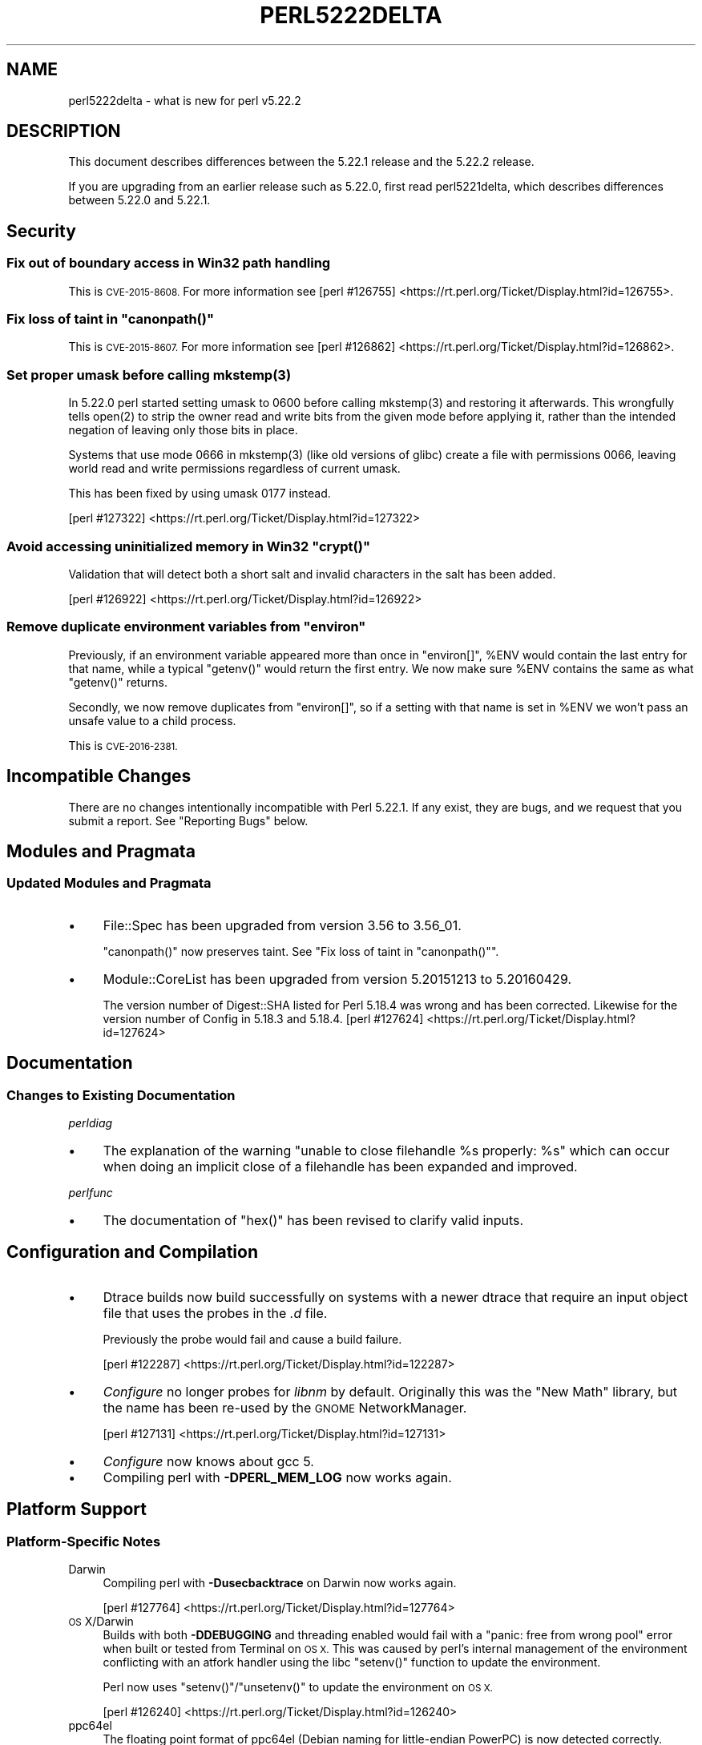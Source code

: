 .\" Automatically generated by Pod::Man 4.11 (Pod::Simple 3.35)
.\"
.\" Standard preamble:
.\" ========================================================================
.de Sp \" Vertical space (when we can't use .PP)
.if t .sp .5v
.if n .sp
..
.de Vb \" Begin verbatim text
.ft CW
.nf
.ne \\$1
..
.de Ve \" End verbatim text
.ft R
.fi
..
.\" Set up some character translations and predefined strings.  \*(-- will
.\" give an unbreakable dash, \*(PI will give pi, \*(L" will give a left
.\" double quote, and \*(R" will give a right double quote.  \*(C+ will
.\" give a nicer C++.  Capital omega is used to do unbreakable dashes and
.\" therefore won't be available.  \*(C` and \*(C' expand to `' in nroff,
.\" nothing in troff, for use with C<>.
.tr \(*W-
.ds C+ C\v'-.1v'\h'-1p'\s-2+\h'-1p'+\s0\v'.1v'\h'-1p'
.ie n \{\
.    ds -- \(*W-
.    ds PI pi
.    if (\n(.H=4u)&(1m=24u) .ds -- \(*W\h'-12u'\(*W\h'-12u'-\" diablo 10 pitch
.    if (\n(.H=4u)&(1m=20u) .ds -- \(*W\h'-12u'\(*W\h'-8u'-\"  diablo 12 pitch
.    ds L" ""
.    ds R" ""
.    ds C` ""
.    ds C' ""
'br\}
.el\{\
.    ds -- \|\(em\|
.    ds PI \(*p
.    ds L" ``
.    ds R" ''
.    ds C`
.    ds C'
'br\}
.\"
.\" Escape single quotes in literal strings from groff's Unicode transform.
.ie \n(.g .ds Aq \(aq
.el       .ds Aq '
.\"
.\" If the F register is >0, we'll generate index entries on stderr for
.\" titles (.TH), headers (.SH), subsections (.SS), items (.Ip), and index
.\" entries marked with X<> in POD.  Of course, you'll have to process the
.\" output yourself in some meaningful fashion.
.\"
.\" Avoid warning from groff about undefined register 'F'.
.de IX
..
.nr rF 0
.if \n(.g .if rF .nr rF 1
.if (\n(rF:(\n(.g==0)) \{\
.    if \nF \{\
.        de IX
.        tm Index:\\$1\t\\n%\t"\\$2"
..
.        if !\nF==2 \{\
.            nr % 0
.            nr F 2
.        \}
.    \}
.\}
.rr rF
.\"
.\" Accent mark definitions (@(#)ms.acc 1.5 88/02/08 SMI; from UCB 4.2).
.\" Fear.  Run.  Save yourself.  No user-serviceable parts.
.    \" fudge factors for nroff and troff
.if n \{\
.    ds #H 0
.    ds #V .8m
.    ds #F .3m
.    ds #[ \f1
.    ds #] \fP
.\}
.if t \{\
.    ds #H ((1u-(\\\\n(.fu%2u))*.13m)
.    ds #V .6m
.    ds #F 0
.    ds #[ \&
.    ds #] \&
.\}
.    \" simple accents for nroff and troff
.if n \{\
.    ds ' \&
.    ds ` \&
.    ds ^ \&
.    ds , \&
.    ds ~ ~
.    ds /
.\}
.if t \{\
.    ds ' \\k:\h'-(\\n(.wu*8/10-\*(#H)'\'\h"|\\n:u"
.    ds ` \\k:\h'-(\\n(.wu*8/10-\*(#H)'\`\h'|\\n:u'
.    ds ^ \\k:\h'-(\\n(.wu*10/11-\*(#H)'^\h'|\\n:u'
.    ds , \\k:\h'-(\\n(.wu*8/10)',\h'|\\n:u'
.    ds ~ \\k:\h'-(\\n(.wu-\*(#H-.1m)'~\h'|\\n:u'
.    ds / \\k:\h'-(\\n(.wu*8/10-\*(#H)'\z\(sl\h'|\\n:u'
.\}
.    \" troff and (daisy-wheel) nroff accents
.ds : \\k:\h'-(\\n(.wu*8/10-\*(#H+.1m+\*(#F)'\v'-\*(#V'\z.\h'.2m+\*(#F'.\h'|\\n:u'\v'\*(#V'
.ds 8 \h'\*(#H'\(*b\h'-\*(#H'
.ds o \\k:\h'-(\\n(.wu+\w'\(de'u-\*(#H)/2u'\v'-.3n'\*(#[\z\(de\v'.3n'\h'|\\n:u'\*(#]
.ds d- \h'\*(#H'\(pd\h'-\w'~'u'\v'-.25m'\f2\(hy\fP\v'.25m'\h'-\*(#H'
.ds D- D\\k:\h'-\w'D'u'\v'-.11m'\z\(hy\v'.11m'\h'|\\n:u'
.ds th \*(#[\v'.3m'\s+1I\s-1\v'-.3m'\h'-(\w'I'u*2/3)'\s-1o\s+1\*(#]
.ds Th \*(#[\s+2I\s-2\h'-\w'I'u*3/5'\v'-.3m'o\v'.3m'\*(#]
.ds ae a\h'-(\w'a'u*4/10)'e
.ds Ae A\h'-(\w'A'u*4/10)'E
.    \" corrections for vroff
.if v .ds ~ \\k:\h'-(\\n(.wu*9/10-\*(#H)'\s-2\u~\d\s+2\h'|\\n:u'
.if v .ds ^ \\k:\h'-(\\n(.wu*10/11-\*(#H)'\v'-.4m'^\v'.4m'\h'|\\n:u'
.    \" for low resolution devices (crt and lpr)
.if \n(.H>23 .if \n(.V>19 \
\{\
.    ds : e
.    ds 8 ss
.    ds o a
.    ds d- d\h'-1'\(ga
.    ds D- D\h'-1'\(hy
.    ds th \o'bp'
.    ds Th \o'LP'
.    ds ae ae
.    ds Ae AE
.\}
.rm #[ #] #H #V #F C
.\" ========================================================================
.\"
.IX Title "PERL5222DELTA 1"
.TH PERL5222DELTA 1 "2017-11-13" "perl v5.29.8" "Perl Programmers Reference Guide"
.\" For nroff, turn off justification.  Always turn off hyphenation; it makes
.\" way too many mistakes in technical documents.
.if n .ad l
.nh
.SH "NAME"
perl5222delta \- what is new for perl v5.22.2
.SH "DESCRIPTION"
.IX Header "DESCRIPTION"
This document describes differences between the 5.22.1 release and the 5.22.2
release.
.PP
If you are upgrading from an earlier release such as 5.22.0, first read
perl5221delta, which describes differences between 5.22.0 and 5.22.1.
.SH "Security"
.IX Header "Security"
.SS "Fix out of boundary access in Win32 path handling"
.IX Subsection "Fix out of boundary access in Win32 path handling"
This is \s-1CVE\-2015\-8608.\s0  For more information see
[perl #126755] <https://rt.perl.org/Ticket/Display.html?id=126755>.
.ie n .SS "Fix loss of taint in ""canonpath()"""
.el .SS "Fix loss of taint in \f(CWcanonpath()\fP"
.IX Subsection "Fix loss of taint in canonpath()"
This is \s-1CVE\-2015\-8607.\s0  For more information see
[perl #126862] <https://rt.perl.org/Ticket/Display.html?id=126862>.
.ie n .SS "Set proper umask before calling mkstemp(3)"
.el .SS "Set proper umask before calling \f(CWmkstemp(3)\fP"
.IX Subsection "Set proper umask before calling mkstemp(3)"
In 5.22.0 perl started setting umask to \f(CW0600\fR before calling \f(CWmkstemp(3)\fR
and restoring it afterwards.  This wrongfully tells \f(CWopen(2)\fR to strip the
owner read and write bits from the given mode before applying it, rather than
the intended negation of leaving only those bits in place.
.PP
Systems that use mode \f(CW0666\fR in \f(CWmkstemp(3)\fR (like old versions of glibc)
create a file with permissions \f(CW0066\fR, leaving world read and write permissions
regardless of current umask.
.PP
This has been fixed by using umask \f(CW0177\fR instead.
.PP
[perl #127322] <https://rt.perl.org/Ticket/Display.html?id=127322>
.ie n .SS "Avoid accessing uninitialized memory in Win32 ""crypt()"""
.el .SS "Avoid accessing uninitialized memory in Win32 \f(CWcrypt()\fP"
.IX Subsection "Avoid accessing uninitialized memory in Win32 crypt()"
Validation that will detect both a short salt and invalid characters in the
salt has been added.
.PP
[perl #126922] <https://rt.perl.org/Ticket/Display.html?id=126922>
.ie n .SS "Remove duplicate environment variables from ""environ"""
.el .SS "Remove duplicate environment variables from \f(CWenviron\fP"
.IX Subsection "Remove duplicate environment variables from environ"
Previously, if an environment variable appeared more than once in \f(CW\*(C`environ[]\*(C'\fR,
\&\f(CW%ENV\fR would contain the last entry for that name, while a
typical \f(CW\*(C`getenv()\*(C'\fR would return the first entry.  We now make sure \f(CW%ENV\fR
contains the same as what \f(CW\*(C`getenv()\*(C'\fR returns.
.PP
Secondly, we now remove duplicates from \f(CW\*(C`environ[]\*(C'\fR, so if a setting with that
name is set in \f(CW%ENV\fR we won't pass an unsafe value to a child process.
.PP
This is \s-1CVE\-2016\-2381.\s0
.SH "Incompatible Changes"
.IX Header "Incompatible Changes"
There are no changes intentionally incompatible with Perl 5.22.1.  If any
exist, they are bugs, and we request that you submit a report.  See
\&\*(L"Reporting Bugs\*(R" below.
.SH "Modules and Pragmata"
.IX Header "Modules and Pragmata"
.SS "Updated Modules and Pragmata"
.IX Subsection "Updated Modules and Pragmata"
.IP "\(bu" 4
File::Spec has been upgraded from version 3.56 to 3.56_01.
.Sp
\&\f(CW\*(C`canonpath()\*(C'\fR now preserves taint.  See "Fix loss of taint in
\&\f(CW\*(C`canonpath()\*(C'\fR".
.IP "\(bu" 4
Module::CoreList has been upgraded from version 5.20151213 to 5.20160429.
.Sp
The version number of Digest::SHA listed for Perl 5.18.4 was wrong and has
been corrected.  Likewise for the version number of Config in 5.18.3 and
5.18.4.
[perl #127624] <https://rt.perl.org/Ticket/Display.html?id=127624>
.SH "Documentation"
.IX Header "Documentation"
.SS "Changes to Existing Documentation"
.IX Subsection "Changes to Existing Documentation"
\fIperldiag\fR
.IX Subsection "perldiag"
.IP "\(bu" 4
The explanation of the warning \*(L"unable to close filehandle \f(CW%s\fR properly: \f(CW%s\fR\*(R"
which can occur when doing an implicit close of a filehandle has been expanded
and improved.
.PP
\fIperlfunc\fR
.IX Subsection "perlfunc"
.IP "\(bu" 4
The documentation of \f(CW\*(C`hex()\*(C'\fR has been revised to clarify valid
inputs.
.SH "Configuration and Compilation"
.IX Header "Configuration and Compilation"
.IP "\(bu" 4
Dtrace builds now build successfully on systems with a newer dtrace that
require an input object file that uses the probes in the \fI.d\fR file.
.Sp
Previously the probe would fail and cause a build failure.
.Sp
[perl #122287] <https://rt.perl.org/Ticket/Display.html?id=122287>
.IP "\(bu" 4
\&\fIConfigure\fR no longer probes for \fIlibnm\fR by default.  Originally this was the
\&\*(L"New Math\*(R" library, but the name has been re-used by the \s-1GNOME\s0 NetworkManager.
.Sp
[perl #127131] <https://rt.perl.org/Ticket/Display.html?id=127131>
.IP "\(bu" 4
\&\fIConfigure\fR now knows about gcc 5.
.IP "\(bu" 4
Compiling perl with \fB\-DPERL_MEM_LOG\fR now works again.
.SH "Platform Support"
.IX Header "Platform Support"
.SS "Platform-Specific Notes"
.IX Subsection "Platform-Specific Notes"
.IP "Darwin" 4
.IX Item "Darwin"
Compiling perl with \fB\-Dusecbacktrace\fR on Darwin now works again.
.Sp
[perl #127764] <https://rt.perl.org/Ticket/Display.html?id=127764>
.IP "\s-1OS\s0 X/Darwin" 4
.IX Item "OS X/Darwin"
Builds with both \fB\-DDEBUGGING\fR and threading enabled would fail with a \*(L"panic:
free from wrong pool\*(R" error when built or tested from Terminal on \s-1OS X.\s0  This
was caused by perl's internal management of the environment conflicting with an
atfork handler using the libc \f(CW\*(C`setenv()\*(C'\fR function to update the environment.
.Sp
Perl now uses \f(CW\*(C`setenv()\*(C'\fR/\f(CW\*(C`unsetenv()\*(C'\fR to update the environment on \s-1OS X.\s0
.Sp
[perl #126240] <https://rt.perl.org/Ticket/Display.html?id=126240>
.IP "ppc64el" 4
.IX Item "ppc64el"
The floating point format of ppc64el (Debian naming for little-endian PowerPC)
is now detected correctly.
.IP "Tru64" 4
.IX Item "Tru64"
A test failure in \fIt/porting/extrefs.t\fR has been fixed.
.SH "Internal Changes"
.IX Header "Internal Changes"
.IP "\(bu" 4
An unwarranted assertion in \f(CW\*(C`Perl_newATTRSUB_x()\*(C'\fR has been removed.  If a stub
subroutine definition with a prototype has been seen, then any subsequent stub
(or definition) of the same subroutine with an attribute was causing an
assertion failure because of a null pointer.
.Sp
[perl #126845] <https://rt.perl.org/Ticket/Display.html?id=126845>
.SH "Selected Bug Fixes"
.IX Header "Selected Bug Fixes"
.IP "\(bu" 4
Calls to the placeholder \f(CW&PL_sv_yes\fR used internally when an \f(CW\*(C`import()\*(C'\fR or
\&\f(CW\*(C`unimport()\*(C'\fR method isn't found now correctly handle scalar context.
[perl #126042] <https://rt.perl.org/Ticket/Display.html?id=126042>
.IP "\(bu" 4
The \f(CW\*(C`pipe()\*(C'\fR operator would assert for \f(CW\*(C`DEBUGGING\*(C'\fR builds
instead of producing the correct error message.  The condition asserted on is
detected and reported on correctly without the assertions, so the assertions
were removed.
[perl #126480] <https://rt.perl.org/Ticket/Display.html?id=126480>
.IP "\(bu" 4
In some cases, failing to parse a here-doc would attempt to use freed memory.
This was caused by a pointer not being restored correctly.
[perl #126443] <https://rt.perl.org/Ticket/Display.html?id=126443>
.IP "\(bu" 4
Perl now reports more context when it sees an array where it expects to see an
operator, and avoids an assertion failure.
[perl #123737] <https://rt.perl.org/Ticket/Display.html?id=123737>
.IP "\(bu" 4
If a here-doc was found while parsing another operator, the parser had already
read end of file, and the here-doc was not terminated, perl could produce an
assertion or a segmentation fault.  This now reliably complains about the
unterminated here-doc.
[perl #125540] <https://rt.perl.org/Ticket/Display.html?id=125540>
.IP "\(bu" 4
Parsing beyond the end of the buffer when processing a \f(CW\*(C`#line\*(C'\fR directive with
no filename is now avoided.
[perl #127334] <https://rt.perl.org/Ticket/Display.html?id=127334>
.IP "\(bu" 4
Perl 5.22.0 added support for the C99 hexadecimal floating point notation, but
sometimes misparsed hex floats.  This has been fixed.
[perl #127183] <https://rt.perl.org/Ticket/Display.html?id=127183>
.IP "\(bu" 4
Certain regex patterns involving a complemented posix class in an inverted
bracketed character class, and matching something else optionally would
improperly fail to match.  An example of one that could fail is
\&\f(CW\*(C`qr/_?[^\eWbar]\ex{100}/\*(C'\fR.  This has been fixed.
[perl #127537] <https://rt.perl.org/Ticket/Display.html?id=127537>
.IP "\(bu" 4
Fixed an issue with \f(CW\*(C`pack()\*(C'\fR where \f(CW\*(C`pack "H"\*(C'\fR (and
\&\f(CW\*(C`pack "h"\*(C'\fR) could read past the source when given a non\-utf8 source and a
utf8 target.
[perl #126325] <https://rt.perl.org/Ticket/Display.html?id=126325>
.IP "\(bu" 4
Fixed some cases where perl would abort due to a segmentation fault, or a
C\-level assert.
[perl #126193] <https://rt.perl.org/Ticket/Display.html?id=126193>
[perl #126257] <https://rt.perl.org/Ticket/Display.html?id=126257>
[perl #126258] <https://rt.perl.org/Ticket/Display.html?id=126258>
[perl #126405] <https://rt.perl.org/Ticket/Display.html?id=126405>
[perl #126602] <https://rt.perl.org/Ticket/Display.html?id=126602>
[perl #127773] <https://rt.perl.org/Ticket/Display.html?id=127773>
[perl #127786] <https://rt.perl.org/Ticket/Display.html?id=127786>
.IP "\(bu" 4
A memory leak when setting \f(CW$ENV{foo}\fR on Darwin has been fixed.
[perl #126240] <https://rt.perl.org/Ticket/Display.html?id=126240>
.IP "\(bu" 4
Perl now correctly raises an error when trying to compile patterns with
unterminated character classes while there are trailing backslashes.
[perl #126141] <https://rt.perl.org/Ticket/Display.html?id=126141>
.IP "\(bu" 4
\&\f(CW\*(C`NOTHING\*(C'\fR regops and \f(CW\*(C`EXACTFU_SS\*(C'\fR regops in \f(CW\*(C`make_trie()\*(C'\fR are now handled
properly.
[perl #126206] <https://rt.perl.org/Ticket/Display.html?id=126206>
.IP "\(bu" 4
Perl now only tests \f(CW\*(C`semctl()\*(C'\fR if we have everything needed to use it.  In
FreeBSD the \f(CW\*(C`semctl()\*(C'\fR entry point may exist, but it can be disabled by
policy.
[perl #127533] <https://rt.perl.org/Ticket/Display.html?id=127533>
.IP "\(bu" 4
A regression that allowed undeclared barewords as hash keys to work despite
strictures has been fixed.
[perl #126981] <https://rt.perl.org/Ticket/Display.html?id=126981>
.IP "\(bu" 4
As an optimization (introduced in Perl 5.20.0), \f(CW\*(C`uc()\*(C'\fR,
\&\f(CW\*(C`lc()\*(C'\fR, \f(CW\*(C`ucfirst()\*(C'\fR and
\&\f(CW\*(C`lcfirst()\*(C'\fR sometimes modify their argument in-place
rather than returning a modified copy.  The criteria for this optimization has
been made stricter to avoid these functions accidentally modifying in-place
when they should not, which has been happening in some cases, e.g. in
List::Util.
.IP "\(bu" 4
Excessive memory usage in the compilation of some regular expressions involving
non-ASCII characters has been reduced.  A more complete fix is forthcoming in
Perl 5.24.0.
.SH "Acknowledgements"
.IX Header "Acknowledgements"
Perl 5.22.2 represents approximately 5 months of development since Perl 5.22.1
and contains approximately 3,000 lines of changes across 110 files from 24
authors.
.PP
Excluding auto-generated files, documentation and release tools, there were
approximately 1,500 lines of changes to 52 .pm, .t, .c and .h files.
.PP
Perl continues to flourish into its third decade thanks to a vibrant community
of users and developers.  The following people are known to have contributed
the improvements that became Perl 5.22.2:
.PP
Aaron Crane, Abigail, Andreas KA\*~Xnig, Aristotle Pagaltzis, Chris 'BinGOs'
Williams, Craig A. Berry, Dagfinn Ilmari MannsA\*~Xker, David Golden, David
Mitchell, H.Merijn Brand, James E Keenan, Jarkko Hietaniemi, Karen Etheridge,
Karl Williamson, Matthew Horsfall, Niko Tyni, Ricardo Signes, Sawyer X, Stevan
Little, Steve Hay, Todd Rinaldo, Tony Cook, Vladimir Timofeev, Yves Orton.
.PP
The list above is almost certainly incomplete as it is automatically generated
from version control history.  In particular, it does not include the names of
the (very much appreciated) contributors who reported issues to the Perl bug
tracker.
.PP
Many of the changes included in this version originated in the \s-1CPAN\s0 modules
included in Perl's core.  We're grateful to the entire \s-1CPAN\s0 community for
helping Perl to flourish.
.PP
For a more complete list of all of Perl's historical contributors, please see
the \fI\s-1AUTHORS\s0\fR file in the Perl source distribution.
.SH "Reporting Bugs"
.IX Header "Reporting Bugs"
If you find what you think is a bug, you might check the articles recently
posted to the comp.lang.perl.misc newsgroup and the perl bug database at
https://rt.perl.org/ .  There may also be information at http://www.perl.org/ ,
the Perl Home Page.
.PP
If you believe you have an unreported bug, please run the perlbug program
included with your release.  Be sure to trim your bug down to a tiny but
sufficient test case.  Your bug report, along with the output of \f(CW\*(C`perl \-V\*(C'\fR,
will be sent off to perlbug@perl.org to be analysed by the Perl porting team.
.PP
If the bug you are reporting has security implications, which make it
inappropriate to send to a publicly archived mailing list, then please send it
to perl5\-security\-report@perl.org.  This points to a closed subscription
unarchived mailing list, which includes all the core committers, who will be
able to help assess the impact of issues, figure out a resolution, and help
co-ordinate the release of patches to mitigate or fix the problem across all
platforms on which Perl is supported.  Please only use this address for
security issues in the Perl core, not for modules independently distributed on
\&\s-1CPAN.\s0
.SH "SEE ALSO"
.IX Header "SEE ALSO"
The \fIChanges\fR file for an explanation of how to view exhaustive details on
what changed.
.PP
The \fI\s-1INSTALL\s0\fR file for how to build Perl.
.PP
The \fI\s-1README\s0\fR file for general stuff.
.PP
The \fIArtistic\fR and \fICopying\fR files for copyright information.
.SH "POD ERRORS"
.IX Header "POD ERRORS"
Hey! \fBThe above document had some coding errors, which are explained below:\fR
.IP "Around line 1:" 4
.IX Item "Around line 1:"
This document probably does not appear as it should, because its \*(L"=encoding utf8\*(R" line calls for an unsupported encoding.  [Encode.pm v?'s supported encodings are: ]
.Sp
Couldn't do =encoding utf8: This document probably does not appear as it should, because its \*(L"=encoding utf8\*(R" line calls for an unsupported encoding.  [Encode.pm v?'s supported encodings are: ]
